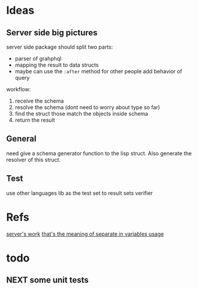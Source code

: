 #+STARTUP: content
#+TODO: NEXT(n) TODO(t) PROCESSING(p) WAITING(w) MAYBE(m) | DONE(d) CANCELLED(c)
#+ARCHIVE: %s_archive::
* Ideas
** Server side big pictures
server side package should split two parts:
- parser of grahphql
- mapping the result to data structs
- maybe can use the ~:after~ method for other people add behavior of query

workflow:
1. receive the schema
2. resolve the schema (dont need to worry about type so far)
3. find the struct those match the objects inside schema
4. return the result

** General
need give a schema generator function to the lisp struct. Also generate the resolver of this struct. 

** Test
use other languages lib as the test set to result sets verifier

* Refs
[[https://hasura.io/learn/graphql/intro-graphql/graphql-server/][server's work]]
[[https://community.monday.com/t/curl-example-of-a-mutation-with-variables/1589/3][that's the meaning of separate in variables usage]]

* todo

** NEXT some unit tests


